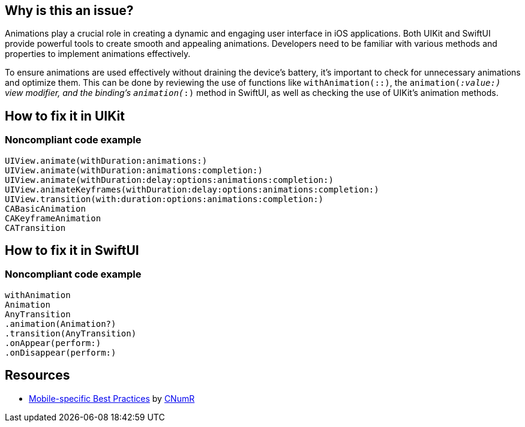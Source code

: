 :!sectids:

== Why is this an issue?

Animations play a crucial role in creating a dynamic and engaging user interface in iOS applications. Both UIKit and SwiftUI provide powerful tools to create smooth and appealing animations. Developers need to be familiar with various methods and properties to implement animations effectively.

To ensure animations are used effectively without draining the device's battery, it's important to check for unnecessary animations and optimize them. This can be done by reviewing the use of functions like `withAnimation(::)`, the `animation(_:value:)` view modifier, and the binding’s `animation(_:)` method in SwiftUI, as well as checking the use of UIKit's animation methods.

== How to fix it in UIKit
=== Noncompliant code example

```swift
UIView.animate(withDuration:animations:)
UIView.animate(withDuration:animations:completion:)
UIView.animate(withDuration:delay:options:animations:completion:)
UIView.animateKeyframes(withDuration:delay:options:animations:completion:)
UIView.transition(with:duration:options:animations:completion:)
CABasicAnimation
CAKeyframeAnimation
CATransition
```

== How to fix it in SwiftUI
=== Noncompliant code example

```swift
withAnimation
Animation
AnyTransition
.animation(Animation?)
.transition(AnyTransition)
.onAppear(perform:)
.onDisappear(perform:)
```

== Resources

- https://github.com/cnumr/best-practices-mobile[Mobile-specific Best Practices] by https://collectif.greenit.fr/index_en.html[CNumR]
